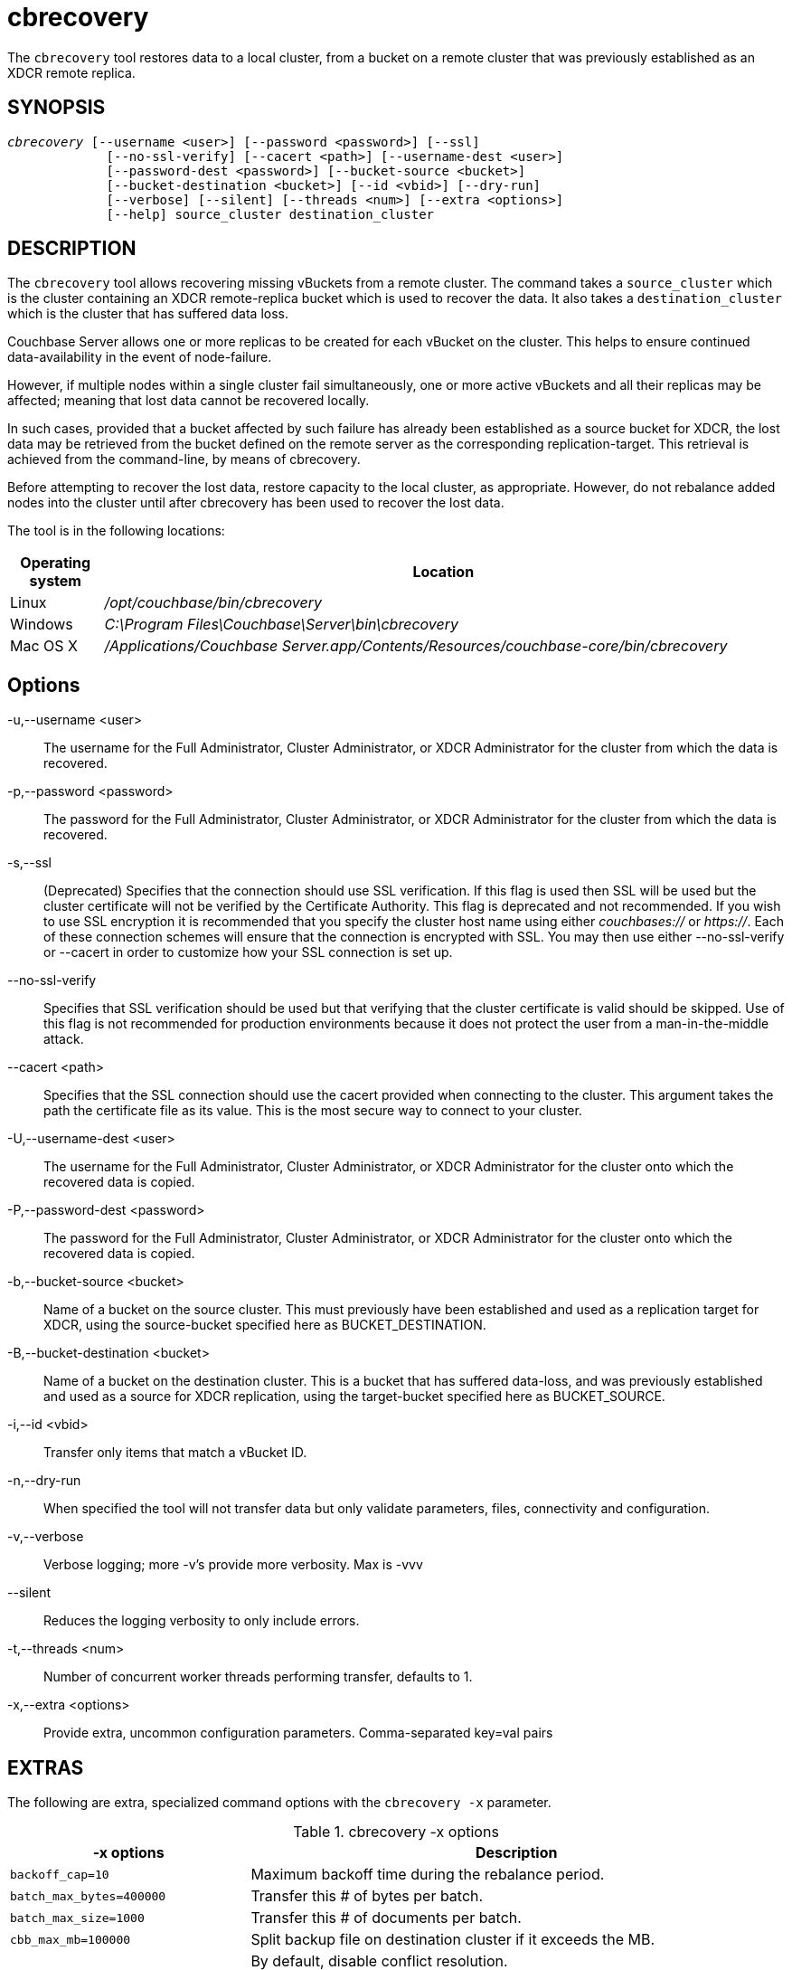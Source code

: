 = cbrecovery(1)
:page-aliases: cli:cbrecovery
ifndef::doctype-manpage[:doctitle: cbrecovery]

ifdef::doctype-manpage[]
== NAME

cbrecovery -
endif::[]
The `cbrecovery` tool restores data to a local cluster, from a bucket on a
remote cluster that was previously established as an XDCR remote replica.

== SYNOPSIS
[verse]
_cbrecovery_ [--username <user>] [--password <password>] [--ssl]
             [--no-ssl-verify] [--cacert <path>] [--username-dest <user>]
             [--password-dest <password>] [--bucket-source <bucket>]
             [--bucket-destination <bucket>] [--id <vbid>] [--dry-run]
             [--verbose] [--silent] [--threads <num>] [--extra <options>]
             [--help] source_cluster destination_cluster

== DESCRIPTION

The `cbrecovery` tool allows recovering missing vBuckets from a remote
cluster. The command takes a `source_cluster` which is the cluster containing
an XDCR remote-replica bucket which is used to recover the data. It also takes
a `destination_cluster` which is the cluster that has suffered data loss.



Couchbase Server allows one or more replicas to be created for each vBucket on
the cluster. This helps to ensure continued data-availability in the event of
node-failure.

However, if multiple nodes within a single cluster fail simultaneously, one or
more active vBuckets and all their replicas may be affected; meaning that lost
data cannot be recovered locally.

In such cases, provided that a bucket affected by such failure has already been
established as a source bucket for XDCR, the lost data may be retrieved from
the bucket defined on the remote server as the corresponding
replication-target. This retrieval is achieved from the command-line, by means
of cbrecovery.

Before attempting to recover the lost data, restore capacity to the local
cluster, as appropriate. However, do not rebalance added nodes into the cluster
until after cbrecovery has been used to recover the lost data.

The tool is in the following locations:

[cols="100,733"]
|===
| Operating system | Location

| Linux
| [.path]_/opt/couchbase/bin/cbrecovery_

| Windows
| [.path]_C:\Program Files\Couchbase\Server\bin\cbrecovery_

| Mac OS X
| [.path]_/Applications/Couchbase Server.app/Contents/Resources/couchbase-core/bin/cbrecovery_
|===

== Options

-u,--username <user>::
  The username for the Full Administrator, Cluster Administrator, or XDCR
  Administrator for the cluster from which the data is recovered.

-p,--password <password>::
  The password for the Full Administrator, Cluster Administrator, or XDCR
  Administrator for the cluster from which the data is recovered.

-s,--ssl::
  (Deprecated) Specifies that the connection should use SSL verification. If
  this flag is used then SSL will be used but the cluster certificate will not
  be verified by the Certificate Authority. This flag is deprecated and not
  recommended. If you wish to use SSL encryption it is recommended that you
  specify the cluster host name using either _couchbases://_ or _https://_.
  Each of these connection schemes will ensure that the connection is
  encrypted with SSL. You may then use either --no-ssl-verify or --cacert in
  order to customize how your SSL connection is set up.

--no-ssl-verify::
  Specifies that SSL verification should be used but that verifying that the
  cluster certificate is valid should be skipped. Use of this flag is not
  recommended for production environments because it does not protect the user
  from a man-in-the-middle attack.

--cacert <path>::
  Specifies that the SSL connection should use the cacert provided when
  connecting to the cluster. This argument takes the path the certificate
  file as its value. This is the most secure way to connect to your cluster.

-U,--username-dest <user>::
  The username for the Full Administrator, Cluster Administrator, or XDCR
  Administrator for the cluster onto which the recovered data is copied.

-P,--password-dest <password>::
  The password for the Full Administrator, Cluster Administrator, or XDCR
  Administrator for the cluster onto which the recovered data is copied.

-b,--bucket-source <bucket>::
  Name of a bucket on the source cluster. This must previously have been
  established and used as a replication target for XDCR, using the
  source-bucket specified here as BUCKET_DESTINATION.

-B,--bucket-destination <bucket>::
  Name of a bucket on the destination cluster. This is a bucket that has
  suffered data-loss, and was previously established and used as a source for
  XDCR replication, using the target-bucket specified here as BUCKET_SOURCE.

-i,--id <vbid>::
  Transfer only items that match a vBucket ID.

-n,--dry-run::
  When specified the tool will not transfer data but only validate
  parameters, files, connectivity and configuration.

-v,--verbose::
  Verbose logging; more -v's provide more verbosity. Max is -vvv

--silent::
  Reduces the logging verbosity to only include errors.

-t,--threads <num>::
  Number of concurrent worker threads performing transfer, defaults to 1.

-x,--extra <options>::
  Provide extra, uncommon configuration parameters. Comma-separated
  key=val pairs

== EXTRAS

The following are extra, specialized command options with the `cbrecovery -x` parameter.

.cbrecovery -x options
[cols="100,223"]
|===
| -x options | Description

| `backoff_cap=10`
| Maximum backoff time during the rebalance period.

| `batch_max_bytes=400000`
| Transfer this # of bytes per batch.

| `batch_max_size=1000`
| Transfer this # of documents per batch.

| `cbb_max_mb=100000`
| Split backup file on destination cluster if it exceeds the MB.

| `conflict_resolve=1`
| By default, disable conflict resolution.

This option doesn't work in Couchbase Server versions 4.0 and 4.1 but will be
re-implemented in version 4.1.1 and in subsequent versions.

| `data_only=0`
| For value 1, transfer only data from a backup file or cluster.

| `design_doc_only=0`
| For value 1, transfer only design documents from a backup file or cluster.
Default: 0.

Back up only design documents which include view and secondary index
definitions from a cluster or bucket with the option `design_doc_only=1`.
Restore only design documents with `cbrestore -x design_doc_only=1`.

| `max_retry=10`
| Max number of sequential retries if the transfer fails.

| `mcd_compatible=1`
| For value 0, display extended fields for stdout output.

| `nmv_retry=1`
| 0 or 1, where 1 retries transfer after a NOT_MY_VBUCKET message.
Default: 1.

| `recv_min_bytes=4096`
| Amount of bytes for every TCP/IP batch transferred.

| `rehash=0`
| For value 1, rehash the partition id's of each item.
This is required when transferring data between clusters with different number
of partitions, such as when transferring data from an Mac OS X server to a
non-Mac OS X cluster.

| `report=5`
| Number batches transferred before updating progress bar in console.

| `report_full=2000`
| Number batches transferred before emitting progress information in console.

| `seqno=0`
| By default, start seqno from beginning.

| `try_xwm=1`
| Transfer documents with metadata.
Default: 1.
Value of 0 is only used when transferring from 1.8.x to 1.8.x.

| `uncompress=0`
| For value 1, restore data in uncompressed mode.

This option is unsupported.
To create backups with compression, use `cbbackupmgr`, which is available for
Couchbase Server Enterprise Edition only.
See xref:backup-restore:enterprise-backup-restore.adoc[Backup].
|===

== EXAMPLE

If enough node fails in the cluster 1 with address 10.142.180.104:8091 but
before hand we had replicated the bucket in the cluster 3 with address
10.142.170.103:8091 then we can recover the missing data using the command
bellow:

    $ cbrecovery http://10.142.170.103:8091 http://10.142.180.104:8091 \
      -b replica_bucket -B original_bucket \
      -u Administrator -p password -U Administrator -P password
